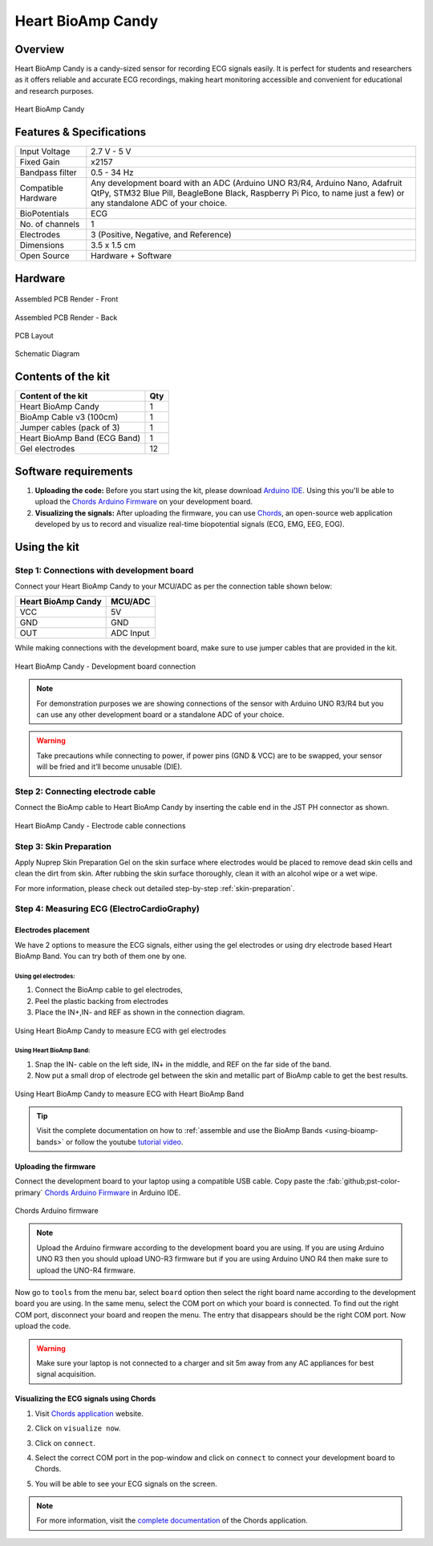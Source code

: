 .. _heart-bioamp-candy:

Heart BioAmp Candy
#####################

Overview
*********

Heart BioAmp Candy is a candy-sized sensor for recording ECG signals easily. It is perfect for students and researchers 
as it offers reliable and accurate ECG recordings, making heart monitoring accessible and convenient for educational and 
research purposes.

.. figure:: media/candy-angled.*
    :width: 100%
    :align: center
    :alt: Heart BioAmp Candy

    Heart BioAmp Candy

Features & Specifications
*****************************

+---------------------+----------------------------------------------------------------------------------------------------------------------------------------------------------------------------------------------------+
| Input Voltage       | 2.7 V - 5 V                                                                                                                                                                                        |
+---------------------+----------------------------------------------------------------------------------------------------------------------------------------------------------------------------------------------------+
| Fixed Gain          | x2157                                                                                                                                                                                              |
+---------------------+----------------------------------------------------------------------------------------------------------------------------------------------------------------------------------------------------+
| Bandpass filter     | 0.5 - 34 Hz                                                                                                                                                                                        |
+---------------------+----------------------------------------------------------------------------------------------------------------------------------------------------------------------------------------------------+
| Compatible Hardware | Any development board with an ADC (Arduino UNO R3/R4, Arduino Nano, Adafruit QtPy, STM32 Blue Pill, BeagleBone Black, Raspberry Pi Pico, to name just a few) or any standalone ADC of your choice. |
+---------------------+----------------------------------------------------------------------------------------------------------------------------------------------------------------------------------------------------+
| BioPotentials       | ECG                                                                                                                                                                                                |
+---------------------+----------------------------------------------------------------------------------------------------------------------------------------------------------------------------------------------------+
| No. of channels     | 1                                                                                                                                                                                                  |
+---------------------+----------------------------------------------------------------------------------------------------------------------------------------------------------------------------------------------------+
| Electrodes          | 3 (Positive, Negative, and Reference)                                                                                                                                                              |
+---------------------+----------------------------------------------------------------------------------------------------------------------------------------------------------------------------------------------------+
| Dimensions          | 3.5 x 1.5 cm                                                                                                                                                                                       |
+---------------------+----------------------------------------------------------------------------------------------------------------------------------------------------------------------------------------------------+
| Open Source         | Hardware + Software                                                                                                                                                                                |
+---------------------+----------------------------------------------------------------------------------------------------------------------------------------------------------------------------------------------------+

Hardware
*************


.. figure:: media/heart-bioamp-candy-front.*
    :width: 800
    :align: center
    :alt: Heart BioAmp Candy

    Assembled PCB Render - Front
    
.. figure:: media/candy-back.*
    :width: 800
    :align: center
    :alt: Heart BioAmp Candy

    Assembled PCB Render - Back

.. figure:: media/candy-dimensions.*
    :width: 800
    :align: center
    :alt: Heart BioAmp Candy Dimensions

    PCB Layout

.. figure:: media/candy-schematic.*
    :width: 800
    :align: center
    :alt: Heart BioAmp Candy Schematic

    Schematic Diagram

Contents of the kit
********************

+------------------------------+-----+
| Content of the kit           | Qty |
+==============================+=====+
| Heart BioAmp Candy           | 1   |
+------------------------------+-----+
| BioAmp Cable v3 (100cm)      | 1   |
+------------------------------+-----+
| Jumper cables (pack of 3)    | 1   |
+------------------------------+-----+
| Heart BioAmp Band (ECG Band) | 1   |
+------------------------------+-----+
| Gel electrodes               | 12  |
+------------------------------+-----+

.. figure:: media/candy-kit-contents.*
    :align: center
    :alt: kit contents

Software requirements
**********************

1. **Uploading the code:** Before you start using the kit, please download `Arduino IDE <https://www.arduino.cc/en/software>`_. Using this you'll be able to upload the `Chords Arduino Firmware <https://github.com/upsidedownlabs/Chords-Arduino-Firmware>`_ on your development board.
2. **Visualizing the signals:** After uploading the firmware, you can use `Chords <https://chords.upsidedownlabs.tech/>`_, an open-source web application developed by us to record and visualize real-time biopotential signals (ECG, EMG, EEG, EOG).

Using the kit
****************

Step 1: Connections with development board
============================================

Connect your Heart BioAmp Candy to your MCU/ADC as per the connection table shown below:

.. table:: 

    +--------------------+-----------+
    | Heart BioAmp Candy | MCU/ADC   |
    +====================+===========+
    | VCC                | 5V        |
    +--------------------+-----------+
    | GND                | GND       |
    +--------------------+-----------+
    | OUT                | ADC Input |
    +--------------------+-----------+

While making connections with the development board, make sure to use jumper cables that are provided in the kit.

.. figure:: media/development-board-connections.*
    :align: center
    :width: 100%
    :alt: Heart BioAmp Candy - Development board connection
    
    Heart BioAmp Candy - Development board connection

.. note:: For demonstration purposes we are showing connections of the sensor with Arduino UNO R3/R4 but you can use any other development board or a standalone ADC of your choice.

.. warning:: Take precautions while connecting to power, if power pins (GND & VCC) are to be swapped, your sensor will be fried and it’ll become unusable (DIE).

Step 2: Connecting electrode cable
========================================

Connect the BioAmp cable to Heart BioAmp Candy by inserting the cable end in the JST PH connector as shown.

.. figure:: media/electrode-cable-connections.*
    :width: 100%
    :align: center
    :alt: Heart BioAmp Candy - Electrode cable connections
    
    Heart BioAmp Candy - Electrode cable connections
    
Step 3: Skin Preparation
===============================================

Apply Nuprep Skin Preparation Gel on the skin surface where electrodes would be placed to remove dead skin cells and clean the dirt from skin. After rubbing the skin surface thoroughly, clean it with an alcohol wipe or a wet wipe.

For more information, please check out detailed step-by-step :ref:`skin-preparation`.

Step 4: Measuring ECG (ElectroCardioGraphy)
===============================================

Electrodes placement
-----------------------

We have 2 options to measure the ECG signals, either using the gel electrodes or using dry electrode based Heart BioAmp Band. You can try both of them one by one.

Using gel electrodes:
+++++++++++++++++++++++++++

1. Connect the BioAmp cable to gel electrodes,
2. Peel the plastic backing from electrodes
3. Place the IN+,IN- and REF as shown in the connection diagram.

.. figure:: media/ecg-using-gel-electrodes.*
    :align: center
    :alt: Using Heart BioAmp Candy to measure ECG with gel electrodes
    
    Using Heart BioAmp Candy to measure ECG with gel electrodes

Using Heart BioAmp Band:
++++++++++++++++++++++++++

1. Snap the IN- cable on the left side, IN+ in the middle, and REF on the far side of the band.
2. Now put a small drop of electrode gel between the skin and metallic part of BioAmp cable to get the best results.

.. figure:: media/ecg-using-band.*
    :align: center
    :alt: Using Heart BioAmp Candy to measure ECG with Heart BioAmp Band
    
    Using Heart BioAmp Candy to measure ECG with Heart BioAmp Band

.. tip:: Visit the complete documentation on how to :ref:`assemble and use the BioAmp Bands <using-bioamp-bands>` or follow the youtube `tutorial video <https://youtu.be/fr5iORsVyUM>`_.

Uploading the firmware
------------------------

Connect the development board to your laptop using a compatible USB cable. Copy paste the :fab:`github;pst-color-primary` `Chords Arduino Firmware <https://github.com/upsidedownlabs/Chords-Arduino-Firmware>`_ in Arduino IDE.

.. figure:: media/chords-arduino-firmware.*
    :align: center
    :alt: Chords Arduino firmware
    
    Chords Arduino firmware

.. note:: Upload the Arduino firmware according to the development board you are using. If you are using Arduino UNO R3 then you should upload UNO-R3 firmware but if you are using Arduino UNO R4 then make sure to upload the UNO-R4 firmware.


Now go to ``tools`` from the menu bar, select ``board`` option then select the right board name according to the development board you are using. In the same menu, select the COM port on which your board is connected. To find out the right COM port, disconnect your board and reopen the menu. The entry that disappears should be the right COM port. Now upload the code.

.. warning:: Make sure your laptop is not connected to a charger and sit 5m away from any AC appliances for best signal acquisition.

Visualizing the ECG signals using Chords
------------------------------------------- 

1. Visit `Chords application <https://chords.upsidedownlabs.tech/>`_ website.
2. Click on ``visualize now``.
3. Click on ``connect``.
4. Select the correct COM port in the pop-window and click on ``connect`` to connect your development board to Chords.
5. You will be able to see your ECG signals on the screen.
   
   .. figure:: media/ecg-signals-using-candy.*
      :align: center
      :alt: ECG signals using Heart BioAmp Candy

.. note:: For more information, visit the `complete documentation <https://docs.upsidedownlabs.tech/software/chords/index.html>`_ of the Chords application.

